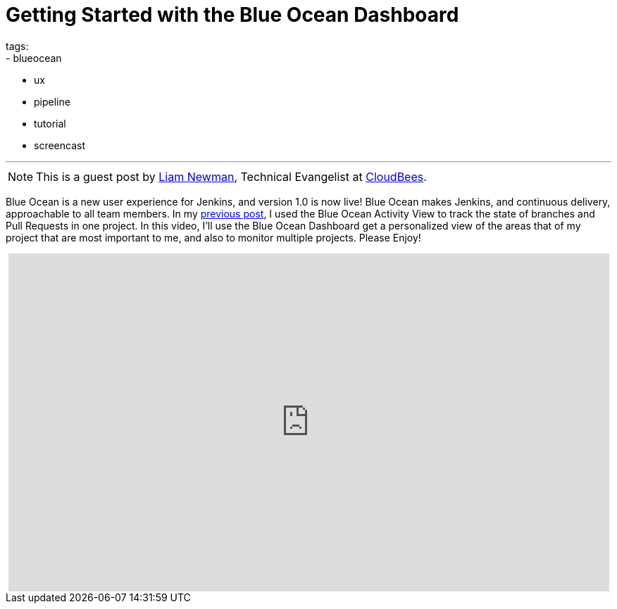 = Getting Started with the Blue Ocean Dashboard
tags:
- blueocean
- ux
- pipeline
- tutorial
- screencast

:page-author: lnewman
---

NOTE: This is a guest post by link:https://github.com/bitwiseman[Liam Newman],
Technical Evangelist at link:https://cloudbees.com[CloudBees].

Blue Ocean is a new user experience for Jenkins,
and version 1.0 is now live!
Blue Ocean makes Jenkins, and continuous delivery, approachable to all team members.
In my link:/blog/2017/04/11/welcome-to-blue-ocean-pipeline-activity[previous post],
I used the Blue Ocean Activity View to track the state of branches and
Pull Requests in one project.
In this video, I'll use the Blue Ocean Dashboard get a personalized view of the
areas that of my project that are most important to me,
and also to monitor multiple projects.
Please Enjoy!

++++
<center>
<iframe width="853" height="480"
    src="https://www.youtube-nocookie.com/embed/sm1jLj5lbwk"
    frameborder="0" allowfullscreen>
</iframe>
</center>
++++

